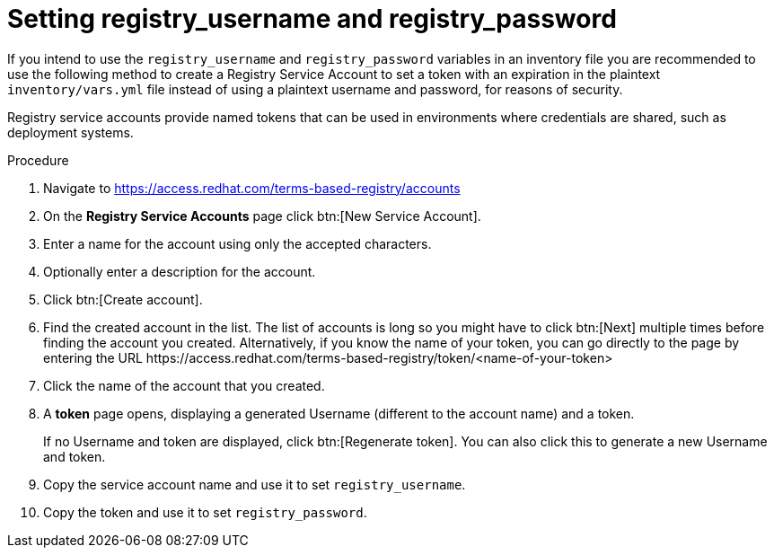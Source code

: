 [id="proc-set-registry-username-password"]

= Setting registry_username and registry_password

If you intend to use the `registry_username` and `registry_password` variables in an inventory file you are recommended to use the following method to create a Registry Service Account to set a token with an expiration in the plaintext `inventory/vars.yml` file instead of using a plaintext username and password, for reasons of security.

Registry service accounts provide named tokens that can be used in environments where credentials are shared, such as deployment systems.

.Procedure
. Navigate to https://access.redhat.com/terms-based-registry/accounts
. On the *Registry Service Accounts* page click btn:[New Service Account].
. Enter a name for the account using only the accepted characters.
. Optionally enter a description for the account.
. Click btn:[Create account].
. Find the created account in the list. 
The list of accounts is long so you might have to click btn:[Next] multiple times before finding the account you created. 
Alternatively, if you know the name of your token, you can go directly to the page by entering the URL \https://access.redhat.com/terms-based-registry/token/<name-of-your-token>
. Click the name of the account that you created. 
. A *token* page opens, displaying a generated Username (different to the account name) and a token. 
+
If no Username and token are displayed, click btn:[Regenerate token]. You can also click this to generate a new Username and token.
. Copy the service account name and use it to set `registry_username`.
. Copy the token and use it to set `registry_password`.


